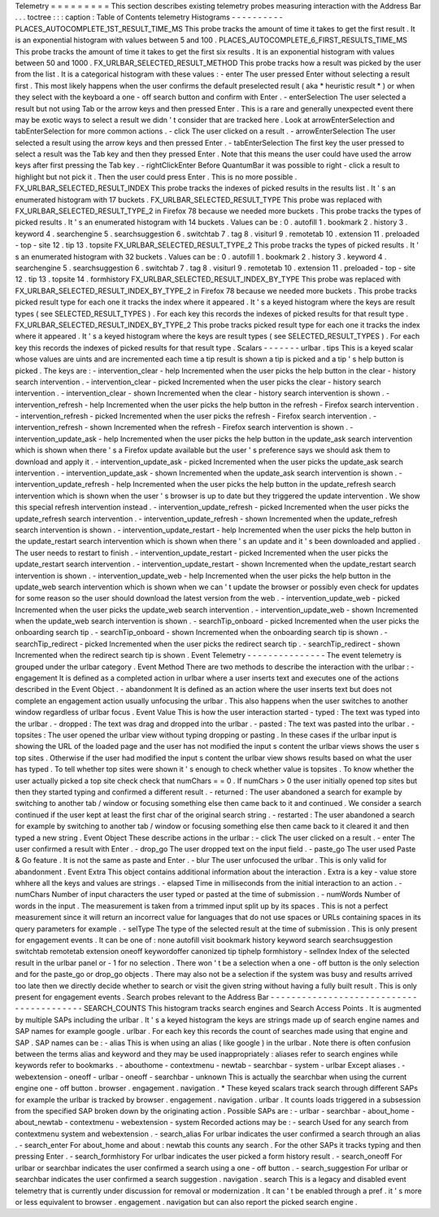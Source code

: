 Telemetry
=
=
=
=
=
=
=
=
=
This
section
describes
existing
telemetry
probes
measuring
interaction
with
the
Address
Bar
.
.
.
toctree
:
:
:
caption
:
Table
of
Contents
telemetry
Histograms
-
-
-
-
-
-
-
-
-
-
PLACES_AUTOCOMPLETE_1ST_RESULT_TIME_MS
This
probe
tracks
the
amount
of
time
it
takes
to
get
the
first
result
.
It
is
an
exponential
histogram
with
values
between
5
and
100
.
PLACES_AUTOCOMPLETE_6_FIRST_RESULTS_TIME_MS
This
probe
tracks
the
amount
of
time
it
takes
to
get
the
first
six
results
.
It
is
an
exponential
histogram
with
values
between
50
and
1000
.
FX_URLBAR_SELECTED_RESULT_METHOD
This
probe
tracks
how
a
result
was
picked
by
the
user
from
the
list
.
It
is
a
categorical
histogram
with
these
values
:
-
enter
The
user
pressed
Enter
without
selecting
a
result
first
.
This
most
likely
happens
when
the
user
confirms
the
default
preselected
result
(
aka
*
heuristic
result
*
)
or
when
they
select
with
the
keyboard
a
one
-
off
search
button
and
confirm
with
Enter
.
-
enterSelection
The
user
selected
a
result
but
not
using
Tab
or
the
arrow
keys
and
then
pressed
Enter
.
This
is
a
rare
and
generally
unexpected
event
there
may
be
exotic
ways
to
select
a
result
we
didn
'
t
consider
that
are
tracked
here
.
Look
at
arrowEnterSelection
and
tabEnterSelection
for
more
common
actions
.
-
click
The
user
clicked
on
a
result
.
-
arrowEnterSelection
The
user
selected
a
result
using
the
arrow
keys
and
then
pressed
Enter
.
-
tabEnterSelection
The
first
key
the
user
pressed
to
select
a
result
was
the
Tab
key
and
then
they
pressed
Enter
.
Note
that
this
means
the
user
could
have
used
the
arrow
keys
after
first
pressing
the
Tab
key
.
-
rightClickEnter
Before
QuantumBar
it
was
possible
to
right
-
click
a
result
to
highlight
but
not
pick
it
.
Then
the
user
could
press
Enter
.
This
is
no
more
possible
.
FX_URLBAR_SELECTED_RESULT_INDEX
This
probe
tracks
the
indexes
of
picked
results
in
the
results
list
.
It
'
s
an
enumerated
histogram
with
17
buckets
.
FX_URLBAR_SELECTED_RESULT_TYPE
This
probe
was
replaced
with
FX_URLBAR_SELECTED_RESULT_TYPE_2
in
Firefox
78
because
we
needed
more
buckets
.
This
probe
tracks
the
types
of
picked
results
.
It
'
s
an
enumerated
histogram
with
14
buckets
.
Values
can
be
:
0
.
autofill
1
.
bookmark
2
.
history
3
.
keyword
4
.
searchengine
5
.
searchsuggestion
6
.
switchtab
7
.
tag
8
.
visiturl
9
.
remotetab
10
.
extension
11
.
preloaded
-
top
-
site
12
.
tip
13
.
topsite
FX_URLBAR_SELECTED_RESULT_TYPE_2
This
probe
tracks
the
types
of
picked
results
.
It
'
s
an
enumerated
histogram
with
32
buckets
.
Values
can
be
:
0
.
autofill
1
.
bookmark
2
.
history
3
.
keyword
4
.
searchengine
5
.
searchsuggestion
6
.
switchtab
7
.
tag
8
.
visiturl
9
.
remotetab
10
.
extension
11
.
preloaded
-
top
-
site
12
.
tip
13
.
topsite
14
.
formhistory
FX_URLBAR_SELECTED_RESULT_INDEX_BY_TYPE
This
probe
was
replaced
with
FX_URLBAR_SELECTED_RESULT_INDEX_BY_TYPE_2
in
Firefox
78
because
we
needed
more
buckets
.
This
probe
tracks
picked
result
type
for
each
one
it
tracks
the
index
where
it
appeared
.
It
'
s
a
keyed
histogram
where
the
keys
are
result
types
(
see
SELECTED_RESULT_TYPES
)
.
For
each
key
this
records
the
indexes
of
picked
results
for
that
result
type
.
FX_URLBAR_SELECTED_RESULT_INDEX_BY_TYPE_2
This
probe
tracks
picked
result
type
for
each
one
it
tracks
the
index
where
it
appeared
.
It
'
s
a
keyed
histogram
where
the
keys
are
result
types
(
see
SELECTED_RESULT_TYPES
)
.
For
each
key
this
records
the
indexes
of
picked
results
for
that
result
type
.
Scalars
-
-
-
-
-
-
-
urlbar
.
tips
This
is
a
keyed
scalar
whose
values
are
uints
and
are
incremented
each
time
a
tip
result
is
shown
a
tip
is
picked
and
a
tip
'
s
help
button
is
picked
.
The
keys
are
:
-
intervention_clear
-
help
Incremented
when
the
user
picks
the
help
button
in
the
clear
-
history
search
intervention
.
-
intervention_clear
-
picked
Incremented
when
the
user
picks
the
clear
-
history
search
intervention
.
-
intervention_clear
-
shown
Incremented
when
the
clear
-
history
search
intervention
is
shown
.
-
intervention_refresh
-
help
Incremented
when
the
user
picks
the
help
button
in
the
refresh
-
Firefox
search
intervention
.
-
intervention_refresh
-
picked
Incremented
when
the
user
picks
the
refresh
-
Firefox
search
intervention
.
-
intervention_refresh
-
shown
Incremented
when
the
refresh
-
Firefox
search
intervention
is
shown
.
-
intervention_update_ask
-
help
Incremented
when
the
user
picks
the
help
button
in
the
update_ask
search
intervention
which
is
shown
when
there
'
s
a
Firefox
update
available
but
the
user
'
s
preference
says
we
should
ask
them
to
download
and
apply
it
.
-
intervention_update_ask
-
picked
Incremented
when
the
user
picks
the
update_ask
search
intervention
.
-
intervention_update_ask
-
shown
Incremented
when
the
update_ask
search
intervention
is
shown
.
-
intervention_update_refresh
-
help
Incremented
when
the
user
picks
the
help
button
in
the
update_refresh
search
intervention
which
is
shown
when
the
user
'
s
browser
is
up
to
date
but
they
triggered
the
update
intervention
.
We
show
this
special
refresh
intervention
instead
.
-
intervention_update_refresh
-
picked
Incremented
when
the
user
picks
the
update_refresh
search
intervention
.
-
intervention_update_refresh
-
shown
Incremented
when
the
update_refresh
search
intervention
is
shown
.
-
intervention_update_restart
-
help
Incremented
when
the
user
picks
the
help
button
in
the
update_restart
search
intervention
which
is
shown
when
there
'
s
an
update
and
it
'
s
been
downloaded
and
applied
.
The
user
needs
to
restart
to
finish
.
-
intervention_update_restart
-
picked
Incremented
when
the
user
picks
the
update_restart
search
intervention
.
-
intervention_update_restart
-
shown
Incremented
when
the
update_restart
search
intervention
is
shown
.
-
intervention_update_web
-
help
Incremented
when
the
user
picks
the
help
button
in
the
update_web
search
intervention
which
is
shown
when
we
can
'
t
update
the
browser
or
possibly
even
check
for
updates
for
some
reason
so
the
user
should
download
the
latest
version
from
the
web
.
-
intervention_update_web
-
picked
Incremented
when
the
user
picks
the
update_web
search
intervention
.
-
intervention_update_web
-
shown
Incremented
when
the
update_web
search
intervention
is
shown
.
-
searchTip_onboard
-
picked
Incremented
when
the
user
picks
the
onboarding
search
tip
.
-
searchTip_onboard
-
shown
Incremented
when
the
onboarding
search
tip
is
shown
.
-
searchTip_redirect
-
picked
Incremented
when
the
user
picks
the
redirect
search
tip
.
-
searchTip_redirect
-
shown
Incremented
when
the
redirect
search
tip
is
shown
.
Event
Telemetry
-
-
-
-
-
-
-
-
-
-
-
-
-
-
-
The
event
telemetry
is
grouped
under
the
urlbar
category
.
Event
Method
There
are
two
methods
to
describe
the
interaction
with
the
urlbar
:
-
engagement
It
is
defined
as
a
completed
action
in
urlbar
where
a
user
inserts
text
and
executes
one
of
the
actions
described
in
the
Event
Object
.
-
abandonment
It
is
defined
as
an
action
where
the
user
inserts
text
but
does
not
complete
an
engagement
action
usually
unfocusing
the
urlbar
.
This
also
happens
when
the
user
switches
to
another
window
regardless
of
urlbar
focus
.
Event
Value
This
is
how
the
user
interaction
started
-
typed
:
The
text
was
typed
into
the
urlbar
.
-
dropped
:
The
text
was
drag
and
dropped
into
the
urlbar
.
-
pasted
:
The
text
was
pasted
into
the
urlbar
.
-
topsites
:
The
user
opened
the
urlbar
view
without
typing
dropping
or
pasting
.
In
these
cases
if
the
urlbar
input
is
showing
the
URL
of
the
loaded
page
and
the
user
has
not
modified
the
input
s
content
the
urlbar
views
shows
the
user
s
top
sites
.
Otherwise
if
the
user
had
modified
the
input
s
content
the
urlbar
view
shows
results
based
on
what
the
user
has
typed
.
To
tell
whether
top
sites
were
shown
it
'
s
enough
to
check
whether
value
is
topsites
.
To
know
whether
the
user
actually
picked
a
top
site
check
check
that
numChars
=
=
0
.
If
numChars
>
0
the
user
initially
opened
top
sites
but
then
they
started
typing
and
confirmed
a
different
result
.
-
returned
:
The
user
abandoned
a
search
for
example
by
switching
to
another
tab
/
window
or
focusing
something
else
then
came
back
to
it
and
continued
.
We
consider
a
search
continued
if
the
user
kept
at
least
the
first
char
of
the
original
search
string
.
-
restarted
:
The
user
abandoned
a
search
for
example
by
switching
to
another
tab
/
window
or
focusing
something
else
then
came
back
to
it
cleared
it
and
then
typed
a
new
string
.
Event
Object
These
describe
actions
in
the
urlbar
:
-
click
The
user
clicked
on
a
result
.
-
enter
The
user
confirmed
a
result
with
Enter
.
-
drop_go
The
user
dropped
text
on
the
input
field
.
-
paste_go
The
user
used
Paste
&
Go
feature
.
It
is
not
the
same
as
paste
and
Enter
.
-
blur
The
user
unfocused
the
urlbar
.
This
is
only
valid
for
abandonment
.
Event
Extra
This
object
contains
additional
information
about
the
interaction
.
Extra
is
a
key
-
value
store
whhere
all
the
keys
and
values
are
strings
.
-
elapsed
Time
in
milliseconds
from
the
initial
interaction
to
an
action
.
-
numChars
Number
of
input
characters
the
user
typed
or
pasted
at
the
time
of
submission
.
-
numWords
Number
of
words
in
the
input
.
The
measurement
is
taken
from
a
trimmed
input
split
up
by
its
spaces
.
This
is
not
a
perfect
measurement
since
it
will
return
an
incorrect
value
for
languages
that
do
not
use
spaces
or
URLs
containing
spaces
in
its
query
parameters
for
example
.
-
selType
The
type
of
the
selected
result
at
the
time
of
submission
.
This
is
only
present
for
engagement
events
.
It
can
be
one
of
:
none
autofill
visit
bookmark
history
keyword
search
searchsuggestion
switchtab
remotetab
extension
oneoff
keywordoffer
canonized
tip
tiphelp
formhistory
-
selIndex
Index
of
the
selected
result
in
the
urlbar
panel
or
-
1
for
no
selection
.
There
won
'
t
be
a
selection
when
a
one
-
off
button
is
the
only
selection
and
for
the
paste_go
or
drop_go
objects
.
There
may
also
not
be
a
selection
if
the
system
was
busy
and
results
arrived
too
late
then
we
directly
decide
whether
to
search
or
visit
the
given
string
without
having
a
fully
built
result
.
This
is
only
present
for
engagement
events
.
Search
probes
relevant
to
the
Address
Bar
-
-
-
-
-
-
-
-
-
-
-
-
-
-
-
-
-
-
-
-
-
-
-
-
-
-
-
-
-
-
-
-
-
-
-
-
-
-
-
-
-
SEARCH_COUNTS
This
histogram
tracks
search
engines
and
Search
Access
Points
.
It
is
augmented
by
multiple
SAPs
including
the
urlbar
.
It
'
s
a
keyed
histogram
the
keys
are
strings
made
up
of
search
engine
names
and
SAP
names
for
example
google
.
urlbar
.
For
each
key
this
records
the
count
of
searches
made
using
that
engine
and
SAP
.
SAP
names
can
be
:
-
alias
This
is
when
using
an
alias
(
like
google
)
in
the
urlbar
.
Note
there
is
often
confusion
between
the
terms
alias
and
keyword
and
they
may
be
used
inappropriately
:
aliases
refer
to
search
engines
while
keywords
refer
to
bookmarks
.
-
abouthome
-
contextmenu
-
newtab
-
searchbar
-
system
-
urlbar
Except
aliases
.
-
webextension
-
oneoff
-
urlbar
-
oneoff
-
searchbar
-
unknown
This
is
actually
the
searchbar
when
using
the
current
engine
one
-
off
button
.
browser
.
engagement
.
navigation
.
*
These
keyed
scalars
track
search
through
different
SAPs
for
example
the
urlbar
is
tracked
by
browser
.
engagement
.
navigation
.
urlbar
.
It
counts
loads
triggered
in
a
subsession
from
the
specified
SAP
broken
down
by
the
originating
action
.
Possible
SAPs
are
:
-
urlbar
-
searchbar
-
about_home
-
about_newtab
-
contextmenu
-
webextension
-
system
Recorded
actions
may
be
:
-
search
Used
for
any
search
from
contextmenu
system
and
webextension
.
-
search_alias
For
urlbar
indicates
the
user
confirmed
a
search
through
an
alias
.
-
search_enter
For
about_home
and
about
:
newtab
this
counts
any
search
.
For
the
other
SAPs
it
tracks
typing
and
then
pressing
Enter
.
-
search_formhistory
For
urlbar
indicates
the
user
picked
a
form
history
result
.
-
search_oneoff
For
urlbar
or
searchbar
indicates
the
user
confirmed
a
search
using
a
one
-
off
button
.
-
search_suggestion
For
urlbar
or
searchbar
indicates
the
user
confirmed
a
search
suggestion
.
navigation
.
search
This
is
a
legacy
and
disabled
event
telemetry
that
is
currently
under
discussion
for
removal
or
modernization
.
It
can
'
t
be
enabled
through
a
pref
.
it
'
s
more
or
less
equivalent
to
browser
.
engagement
.
navigation
but
can
also
report
the
picked
search
engine
.

